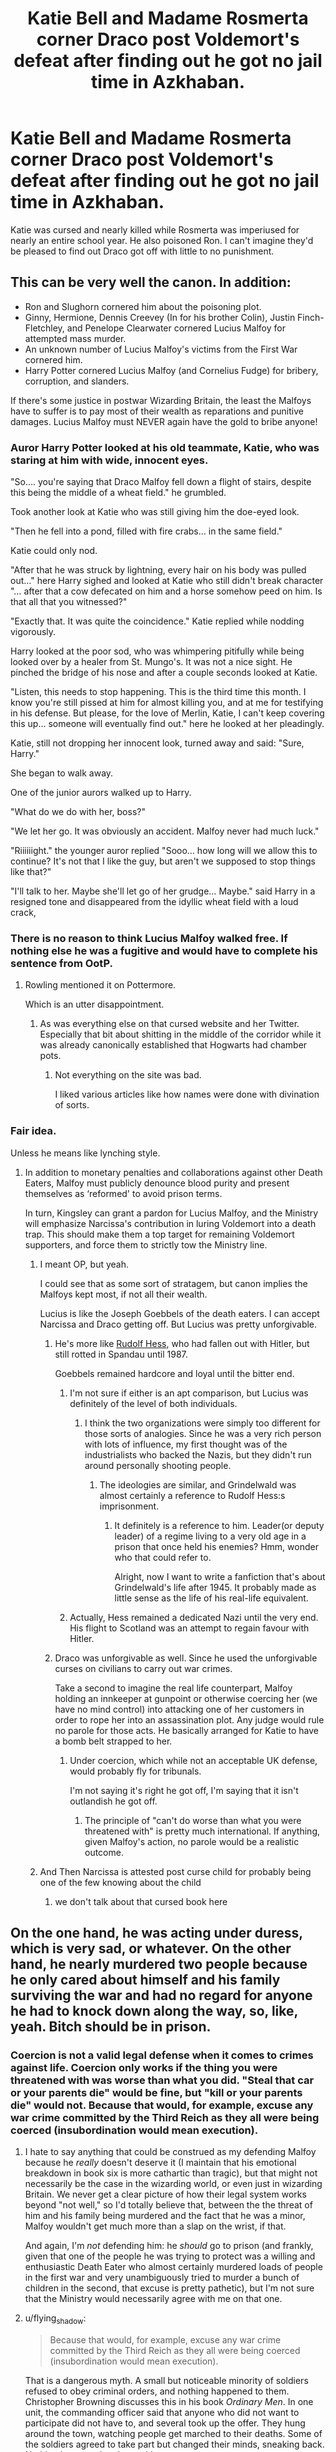 #+TITLE: Katie Bell and Madame Rosmerta corner Draco post Voldemort's defeat after finding out he got no jail time in Azkhaban.

* Katie Bell and Madame Rosmerta corner Draco post Voldemort's defeat after finding out he got no jail time in Azkhaban.
:PROPERTIES:
:Author: fiachra12
:Score: 56
:DateUnix: 1571357545.0
:DateShort: 2019-Oct-18
:FlairText: Request/Prompt
:END:
Katie was cursed and nearly killed while Rosmerta was imperiused for nearly an entire school year. He also poisoned Ron. I can't imagine they'd be pleased to find out Draco got off with little to no punishment.


** This can be very well the canon. In addition:

- Ron and Slughorn cornered him about the poisoning plot.
- Ginny, Hermione, Dennis Creevey (In for his brother Colin), Justin Finch-Fletchley, and Penelope Clearwater cornered Lucius Malfoy for attempted mass murder.
- An unknown number of Lucius Malfoy's victims from the First War cornered him.
- Harry Potter cornered Lucius Malfoy (and Cornelius Fudge) for bribery, corruption, and slanders.

If there's some justice in postwar Wizarding Britain, the least the Malfoys have to suffer is to pay most of their wealth as reparations and punitive damages. Lucius Malfoy must NEVER again have the gold to bribe anyone!
:PROPERTIES:
:Author: InquisitorCOC
:Score: 33
:DateUnix: 1571359078.0
:DateShort: 2019-Oct-18
:END:

*** Auror Harry Potter looked at his old teammate, Katie, who was staring at him with wide, innocent eyes.

"So.... you're saying that Draco Malfoy fell down a flight of stairs, despite this being the middle of a wheat field." he grumbled.

Took another look at Katie who was still giving him the doe-eyed look.

"Then he fell into a pond, filled with fire crabs... in the same field."

Katie could only nod.

"After that he was struck by lightning, every hair on his body was pulled out..." here Harry sighed and looked at Katie who still didn't break character "... after that a cow defecated on him and a horse somehow peed on him. Is that all that you witnessed?"

"Exactly that. It was quite the coincidence." Katie replied while nodding vigorously.

Harry looked at the poor sod, who was whimpering pitifully while being looked over by a healer from St. Mungo's. It was not a nice sight. He pinched the bridge of his nose and after a couple seconds looked at Katie.

"Listen, this needs to stop happening. This is the third time this month. I know you're still pissed at him for almost killing you, and at me for testifying in his defense. But please, for the love of Merlin, Katie, I can't keep covering this up... someone will eventually find out." here he looked at her pleadingly.

Katie, still not dropping her innocent look, turned away and said: "Sure, Harry."

She began to walk away.

One of the junior aurors walked up to Harry.

"What do we do with her, boss?"

"We let her go. It was obviously an accident. Malfoy never had much luck."

"Riiiiiight." the younger auror replied "Sooo... how long will we allow this to continue? It's not that I like the guy, but aren't we supposed to stop things like that?"

"I'll talk to her. Maybe she'll let go of her grudge... Maybe." said Harry in a resigned tone and disappeared from the idyllic wheat field with a loud crack,
:PROPERTIES:
:Author: muleGwent
:Score: 30
:DateUnix: 1571395041.0
:DateShort: 2019-Oct-18
:END:


*** There is no reason to think Lucius Malfoy walked free. If nothing else he was a fugitive and would have to complete his sentence from OotP.
:PROPERTIES:
:Author: EpicBeardMan
:Score: 16
:DateUnix: 1571373072.0
:DateShort: 2019-Oct-18
:END:

**** Rowling mentioned it on Pottermore.

Which is an utter disappointment.
:PROPERTIES:
:Score: 5
:DateUnix: 1571439596.0
:DateShort: 2019-Oct-19
:END:

***** As was everything else on that cursed website and her Twitter. Especially that bit about shitting in the middle of the corridor while it was already canonically established that Hogwarts had chamber pots.
:PROPERTIES:
:Author: Hellstrike
:Score: 3
:DateUnix: 1571447671.0
:DateShort: 2019-Oct-19
:END:

****** Not everything on the site was bad.

I liked various articles like how names were done with divination of sorts.
:PROPERTIES:
:Score: 1
:DateUnix: 1571448348.0
:DateShort: 2019-Oct-19
:END:


*** Fair idea.

Unless he means like lynching style.
:PROPERTIES:
:Score: 3
:DateUnix: 1571359897.0
:DateShort: 2019-Oct-18
:END:

**** In addition to monetary penalties and collaborations against other Death Eaters, Malfoy must publicly denounce blood purity and present themselves as ‘reformed' to avoid prison terms.

In turn, Kingsley can grant a pardon for Lucius Malfoy, and the Ministry will emphasize Narcissa's contribution in luring Voldemort into a death trap. This should make them a top target for remaining Voldemort supporters, and force them to strictly tow the Ministry line.
:PROPERTIES:
:Author: InquisitorCOC
:Score: 11
:DateUnix: 1571360572.0
:DateShort: 2019-Oct-18
:END:

***** I meant OP, but yeah.

I could see that as some sort of stratagem, but canon implies the Malfoys kept most, if not all their wealth.

Lucius is like the Joseph Goebbels of the death eaters. I can accept Narcissa and Draco getting off. But Lucius was pretty unforgivable.
:PROPERTIES:
:Score: 11
:DateUnix: 1571360790.0
:DateShort: 2019-Oct-18
:END:

****** He's more like [[https://en.m.wikipedia.org/wiki/Rudolf_Hess][Rudolf Hess]], who had fallen out with Hitler, but still rotted in Spandau until 1987.

Goebbels remained hardcore and loyal until the bitter end.
:PROPERTIES:
:Author: InquisitorCOC
:Score: 16
:DateUnix: 1571363056.0
:DateShort: 2019-Oct-18
:END:

******* I'm not sure if either is an apt comparison, but Lucius was definitely of the level of both individuals.
:PROPERTIES:
:Score: 2
:DateUnix: 1571367361.0
:DateShort: 2019-Oct-18
:END:

******** I think the two organizations were simply too different for those sorts of analogies. Since he was a very rich person with lots of influence, my first thought was of the industrialists who backed the Nazis, but they didn't run around personally shooting people.
:PROPERTIES:
:Author: flying_shadow
:Score: 1
:DateUnix: 1571518182.0
:DateShort: 2019-Oct-20
:END:

********* The ideologies are similar, and Grindelwald was almost certainly a reference to Rudolf Hess:s imprisonment.
:PROPERTIES:
:Score: 2
:DateUnix: 1571519379.0
:DateShort: 2019-Oct-20
:END:

********** It definitely is a reference to him. Leader(or deputy leader) of a regime living to a very old age in a prison that once held his enemies? Hmm, wonder who that could refer to.

Alright, now I want to write a fanfiction that's about Grindelwald's life after 1945. It probably made as little sense as the life of his real-life equivalent.
:PROPERTIES:
:Author: flying_shadow
:Score: 2
:DateUnix: 1571520115.0
:DateShort: 2019-Oct-20
:END:


******* Actually, Hess remained a dedicated Nazi until the very end. His flight to Scotland was an attempt to regain favour with Hitler.
:PROPERTIES:
:Author: flying_shadow
:Score: 2
:DateUnix: 1571518016.0
:DateShort: 2019-Oct-20
:END:


****** Draco was unforgivable as well. Since he used the unforgivable curses on civilians to carry out war crimes.

Take a second to imagine the real life counterpart, Malfoy holding an innkeeper at gunpoint or otherwise coercing her (we have no mind control) into attacking one of her customers in order to rope her into an assassination plot. Any judge would rule no parole for those acts. He basically arranged for Katie to have a bomb belt strapped to her.
:PROPERTIES:
:Author: Hellstrike
:Score: 3
:DateUnix: 1571447078.0
:DateShort: 2019-Oct-19
:END:

******* Under coercion, which while not an acceptable UK defense, would probably fly for tribunals.

I'm not saying it's right he got off, I'm saying that it isn't outlandish he got off.
:PROPERTIES:
:Score: 3
:DateUnix: 1571447238.0
:DateShort: 2019-Oct-19
:END:

******** The principle of "can't do worse than what you were threatened with" is pretty much international. If anything, given Malfoy's action, no parole would be a realistic outcome.
:PROPERTIES:
:Author: Hellstrike
:Score: 3
:DateUnix: 1571447835.0
:DateShort: 2019-Oct-19
:END:


***** And Then Narcissa is attested post curse child for probably being one of the few knowing about the child
:PROPERTIES:
:Author: BrilliantTarget
:Score: 2
:DateUnix: 1571403110.0
:DateShort: 2019-Oct-18
:END:

****** we don't talk about that cursed book here
:PROPERTIES:
:Author: reaganicus
:Score: 1
:DateUnix: 1571532487.0
:DateShort: 2019-Oct-20
:END:


** On the one hand, he was acting under duress, which is very sad, or whatever. On the other hand, he nearly murdered two people because he only cared about himself and his family surviving the war and had no regard for anyone he had to knock down along the way, so, like, yeah. Bitch should be in prison.
:PROPERTIES:
:Author: DeliSoupItExplodes
:Score: 5
:DateUnix: 1571398742.0
:DateShort: 2019-Oct-18
:END:

*** Coercion is not a valid legal defense when it comes to crimes against life. Coercion only works if the thing you were threatened with was worse than what you did. "Steal that car or your parents die" would be fine, but "kill or your parents die" would not. Because that would, for example, excuse any war crime committed by the Third Reich as they all were being coerced (insubordination would mean execution).
:PROPERTIES:
:Author: Hellstrike
:Score: 4
:DateUnix: 1571447372.0
:DateShort: 2019-Oct-19
:END:

**** I hate to say anything that could be construed as my defending Malfoy because he /really/ doesn't deserve it (I maintain that his emotional breakdown in book six is more cathartic than tragic), but that might not necessarily be the case in the wizarding world, or even just in wizarding Britain. We never get a clear picture of how their legal system works beyond "not well," so I'd totally believe that, between the the threat of him and his family being murdered and the fact that he was a minor, Malfoy wouldn't get much more than a slap on the wrist, if that.

And again, I'm /not/ defending him: he /should/ go to prison (and frankly, given that one of the people he was trying to protect was a willing and enthusiastic Death Eater who almost certainly murdered loads of people in the first war and very unambiguously tried to murder a bunch of children in the second, that excuse is pretty pathetic), but I'm not sure that the Ministry would necessarily agree with me on that one.
:PROPERTIES:
:Author: DeliSoupItExplodes
:Score: 2
:DateUnix: 1571448406.0
:DateShort: 2019-Oct-19
:END:


**** u/flying_shadow:
#+begin_quote
  Because that would, for example, excuse any war crime committed by the Third Reich as they all were being coerced (insubordination would mean execution).
#+end_quote

That is a dangerous myth. A small but noticeable minority of soldiers refused to obey criminal orders, and nothing happened to them. Christopher Browning discusses this in his book /Ordinary Men/. In one unit, the commanding officer said that anyone who did not want to participate did not have to, and several took up the offer. They hung around the town, watching people get marched to their deaths. Some of the soldiers agreed to take part but changed their minds, sneaking back. Nothing happened to them, either.
:PROPERTIES:
:Author: flying_shadow
:Score: 2
:DateUnix: 1571518381.0
:DateShort: 2019-Oct-20
:END:

***** The penalties for insubordination got significantly worse as the war progressed. Early on, yes, you could sit out. Sometimes, even entire theatres refused (eg Rommel refusing to execute exile Germans who had been captured as PoWs in North Africa). Sometimes, there was no one who could carry out the sentence (eg the surrender of Paris). It obviously depended a lot on the commander, but insubordination was severly and often fatally punished.
:PROPERTIES:
:Author: Hellstrike
:Score: 2
:DateUnix: 1571524898.0
:DateShort: 2019-Oct-20
:END:


*** u/VulpineKitsune:
#+begin_quote
  his family surviving the war and had no regard for anyone he had to knock down along the way, so, like, yeah. Bitch should be in prison.
#+end_quote

You are saying that if someone put a gun in your family's head that you wouldn't do whatever the fuck he said?
:PROPERTIES:
:Author: VulpineKitsune
:Score: 0
:DateUnix: 1571423445.0
:DateShort: 2019-Oct-18
:END:

**** I didn't and I'm not. What I said was that "[Malfoy] had no regard for anyone he had to knock down along the way." It's one thing to be willing to hurt others to protect one's family; it's something else entirely to not care that one has to.

*edited for clarity*
:PROPERTIES:
:Author: DeliSoupItExplodes
:Score: 5
:DateUnix: 1571423760.0
:DateShort: 2019-Oct-18
:END:


**** What make it different is that none of them were who he had to kill so his family would survive. Draco went out of his way to put them in danger whether intentionally or not.
:PROPERTIES:
:Author: DragonReader338
:Score: 4
:DateUnix: 1571438953.0
:DateShort: 2019-Oct-19
:END:


**** I'd use one of the countless methods of instant magical transportation to get me and my mother out of the country and let that fascist murderer called father die.
:PROPERTIES:
:Author: Hellstrike
:Score: 2
:DateUnix: 1571447480.0
:DateShort: 2019-Oct-19
:END:


** Well, Voldemort seemed to have literally lived in his house. Probably worse than Azkaban.
:PROPERTIES:
:Author: yarglethatblargle
:Score: 1
:DateUnix: 1571448896.0
:DateShort: 2019-Oct-19
:END:


** And then cut his throat and vanish his carcass.
:PROPERTIES:
:Score: 1
:DateUnix: 1571484283.0
:DateShort: 2019-Oct-19
:END:


** [removed]
:PROPERTIES:
:Score: -28
:DateUnix: 1571360885.0
:DateShort: 2019-Oct-18
:END:

*** What on Earth prompted you to write this
:PROPERTIES:
:Author: lowerchelsea
:Score: 26
:DateUnix: 1571364613.0
:DateShort: 2019-Oct-18
:END:

**** Logic?
:PROPERTIES:
:Author: IrvingMintumble
:Score: -18
:DateUnix: 1571366380.0
:DateShort: 2019-Oct-18
:END:

***** Do you understand what the word logic means?
:PROPERTIES:
:Author: lowerchelsea
:Score: 18
:DateUnix: 1571366405.0
:DateShort: 2019-Oct-18
:END:

****** [removed]
:PROPERTIES:
:Score: -24
:DateUnix: 1571366536.0
:DateShort: 2019-Oct-18
:END:

******* Are you 12?
:PROPERTIES:
:Author: lowerchelsea
:Score: 21
:DateUnix: 1571366584.0
:DateShort: 2019-Oct-18
:END:

******** Can you give an objection?
:PROPERTIES:
:Author: IrvingMintumble
:Score: -6
:DateUnix: 1571366692.0
:DateShort: 2019-Oct-18
:END:

********* I mean, yeah, your first point is completely shitty. Draco was an awful, prejudiced person and a product of his upbringing, but evil?! EVIL? Have you read the books? Draco has shown time and time again that whilst he talks the talk, he cannot actually commit to going through with 'evil' activities.

Could Draco LIE about sleeping with Rosmerta? Yes. Could he ACTUALLY /rape/ Rosmerta? No.

You're insane.
:PROPERTIES:
:Author: lowerchelsea
:Score: 15
:DateUnix: 1571366858.0
:DateShort: 2019-Oct-18
:END:

********** He's cowardly, but he's not like, conscientious. If he's confident in his imperius he would definitely go through with it. Having buckbeak killed, for example, was pretty evil. Almost killing Katie and Ron was pretty evil. Imperiusing Rosmerta in the first place was pretty evil. Letting death eaters in to murder his classmates was pretty evil.

The difference between killing Dumbledore and those things wasn't that he had a conscience get in the way, it's that he had to face a powerful wizard directly and knew there was a good chance he'd die if he really went for it.
:PROPERTIES:
:Author: IrvingMintumble
:Score: -3
:DateUnix: 1571367076.0
:DateShort: 2019-Oct-18
:END:

*********** I advise you to read the books again. Draco was cruel, a bully, discriminatory and all around a terribly shitty human being.

But the whole difference between him and real death eaters like his father is that he can't commit to real murder, and just a month or so into year 6, he lost all his grandstanding and bragging when he realized how deep in he was l, how inescapable his situation.

Up until beginning of year 6, he loved the idea of being a death eater and seeing mud bloods dead. After a few months in voldemort's service that has changed entirely. From that point on, he just wants his parents back.

Both Ron and Katie were not purposeful targets of him, but as Dumbledore put it - desperate attempts to get to Dumbledore in order to save his parents. Rosmerta was under the imperious, but there's no proof she was tortured or raped. He had a weakened Dumbledore disarmed at wandpoint.

Hell, in deadly hallows he claims to be uncertain about recognizing Harry because he's just not comfortable with being to close to a murder, even if he despises the person.

He did bad things. He deserves punishment. I'm not an apologist. I despise Draco. But he certainly no lestrange. He doesn't do truly evil things just because he can. Partially because he's a coward, partially because he's just not up to the task.
:PROPERTIES:
:Author: MajoorAnvers
:Score: 12
:DateUnix: 1571389213.0
:DateShort: 2019-Oct-18
:END:

************ This convo has made me want to do a close reading of Draco on my next reread, yeah. I still think "evil, but too weak to be effective at it" is an easier interpretation than "reformed and trying" by the end of book 7 but I'll keep an eye out.
:PROPERTIES:
:Author: IrvingMintumble
:Score: 3
:DateUnix: 1571399664.0
:DateShort: 2019-Oct-18
:END:

************* Honestly, by the end of the series all I wanted for Draco was for him to be given another chance. For someone to pull him aside, tell him they knew he wanted out of Voldemort's army (he clearly did) and give him the means to be safe from Voldemort. I wasn't a fan of how the movies handled the books but I did....enjoy?...appreciate how they portrayed Draco from Half-Blood Prince on. He was simply nothing more than a tortured, desperate child who wanted away from Voldemort but didn't have the courage to die for it. All his life he was taught to honor and revere Voldemort, although having Lucius as a father probably added a certain mercenary selfishness to the mix. That's not something someone can break away from without a lot of bravery, and Draco didn't exactly have that in spades because he had nothing left to believe in.
:PROPERTIES:
:Author: reaganicus
:Score: 1
:DateUnix: 1571533034.0
:DateShort: 2019-Oct-20
:END:

************** I /wanted/ for him to have a redemption arc but the events of book 6 pushed him really far over the event horizon and then he did nothing to make up for it in book 7. It was bizarre.
:PROPERTIES:
:Author: IrvingMintumble
:Score: 1
:DateUnix: 1571555362.0
:DateShort: 2019-Oct-20
:END:
